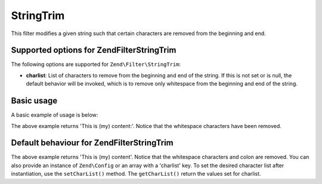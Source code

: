 .. _zend.filter.set.stringtrim:

StringTrim
==========

This filter modifies a given string such that certain characters are removed from the beginning and end.

.. _zend.filter.set.stringtrim.options:

Supported options for Zend\Filter\StringTrim
--------------------------------------------

The following options are supported for ``Zend\Filter\StringTrim``:

- **charlist**: List of characters to remove from the beginning and end of the string. If this is not set or is
  null, the default behavior will be invoked, which is to remove only whitespace from the beginning and end of the
  string.

.. _zend.filter.set.stringtrim.basic:

Basic usage
-----------

A basic example of usage is below:

.. code-block:: php
   :linenos:

   $filter = new Zend\Filter\StringTrim();

   print $filter->filter(' This is (my) content: ');

The above example returns 'This is (my) content:'. Notice that the whitespace characters have been removed.

.. _zend.filter.set.stringtrim.types:

Default behaviour for Zend\Filter\StringTrim
--------------------------------------------

.. code-block:: php
   :linenos:

   $filter = new Zend\Filter\StringTrim(':');
   // or new Zend\Filter\StringTrim(array('charlist' => ':'));

   print $filter->filter(' This is (my) content:');

The above example returns 'This is (my) content'. Notice that the whitespace characters and colon are removed. You
can also provide an instance of ``Zend\Config`` or an array with a 'charlist' key. To set the desired character
list after instantiation, use the ``setCharList()`` method. The ``getCharList()`` return the values set for
charlist.


